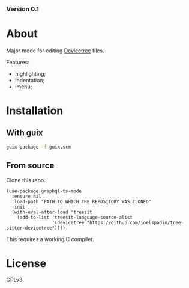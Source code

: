 #+OPTIONS: toc:nil

*** Version 0.1

* About

Major mode for editing [[http://www.devicetree.org/][Devicetree]] files.

Features:
- highlighting;
- indentation;
- imenu;

* Installation

** With guix

#+begin_src bash
  guix package -f guix.scm
#+end_src

** From source
Clone this repo.
#+begin_src elisp
  (use-package graphql-ts-mode
    :ensure nil
    :load-path "PATH TO WHICH THE REPOSITORY WAS CLONED"
    :init
    (with-eval-after-load 'treesit
      (add-to-list 'treesit-language-source-alist
                   '(devicetree "https://github.com/joelspadin/tree-sitter-devicetree"))))
#+end_src
This requires a working C compiler.

* License

GPLv3

# Local Variables:
# eval: (require 'ox-md)
# End:
